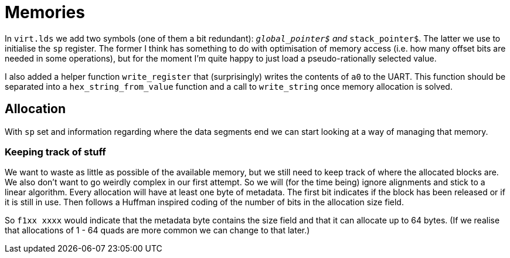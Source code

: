 = Memories

:source-highlighter: highlight.js
:source-language: riscvasm

In `virt.lds` we add two symbols (one of them a bit redundant): `__global_pointer$` and `__stack_pointer$`. The latter we use to initialise the `sp` register. The former I think has something to do with optimisation of memory access (i.e. how many offset bits are needed in some operations), but for the moment I'm quite happy to just load a pseudo-rationally selected value.

I also added a helper function `write_register` that (surprisingly) writes the contents of `a0` to the UART. This function should be separated into a `hex_string_from_value` function and a call to `write_string` once memory allocation is solved.

== Allocation

With `sp` set and information regarding where the data segments end we can start looking at a way of managing that memory.

=== Keeping track of stuff

We want to waste as little as possible of the available memory, but we still need to keep track of where the allocated blocks are. We also don't want to go weirdly complex in our first attempt. So we will (for the time being) ignore alignments and stick to a linear algorithm. Every allocation will have at least one byte of metadata. The first bit indicates if the block has been released or if it is still in use. Then follows a Huffman inspired coding of the number of bits in the allocation size field.

So `f1xx xxxx` would indicate that the metadata byte contains the size field and that it can allocate up to 64 bytes. (If we realise that allocations of 1 - 64 quads are more common we can change to that later.)
